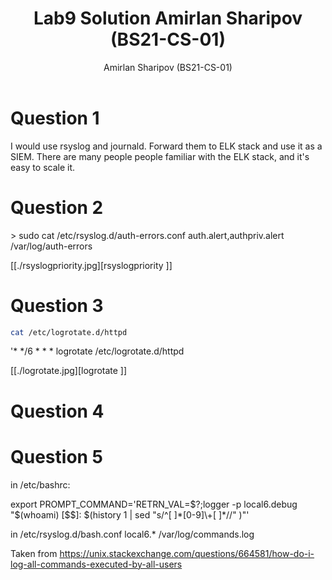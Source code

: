 #+title: Lab9 Solution
#+title: Amirlan Sharipov (BS21-CS-01)
#+author: Amirlan Sharipov (BS21-CS-01)
#+PROPERTY: header-args :results verbatim :exports both
#+OPTIONS: ^:nil

* Question 1
I would use rsyslog and journald. Forward them to ELK stack and use it as a SIEM.
There are many people people familiar with the ELK stack, and it's easy to scale it.

* Question 2
> sudo cat  /etc/rsyslog.d/auth-errors.conf
auth.alert,authpriv.alert       /var/log/auth-errors

[[./rsyslogpriority.jpg][rsyslogpriority
]]

* Question 3
#+begin_src bash
cat /etc/logrotate.d/httpd
#+end_src

#+RESULTS:
: /var/log/httpd/*log {
:    rotate 10
:    compress
:    missingok
:    sharedscripts
:    postrotate
:       /usr/bin/systemctl reload httpd.service 2>/dev/null || true
:    endscript
: }

'* */6 * * * logrotate /etc/logrotate.d/httpd

[[./logrotate.jpg][logrotate
]]

* Question 4


* Question 5
in /etc/bashrc:

export PROMPT_COMMAND='RETRN_VAL=$?;logger -p local6.debug "$(whoami) [$$]: $(history 1 | sed "s/^[ ]*[0-9]\+[ ]*//" )"'

in /etc/rsyslog.d/bash.conf
local6.*    /var/log/commands.log

Taken from https://unix.stackexchange.com/questions/664581/how-do-i-log-all-commands-executed-by-all-users

